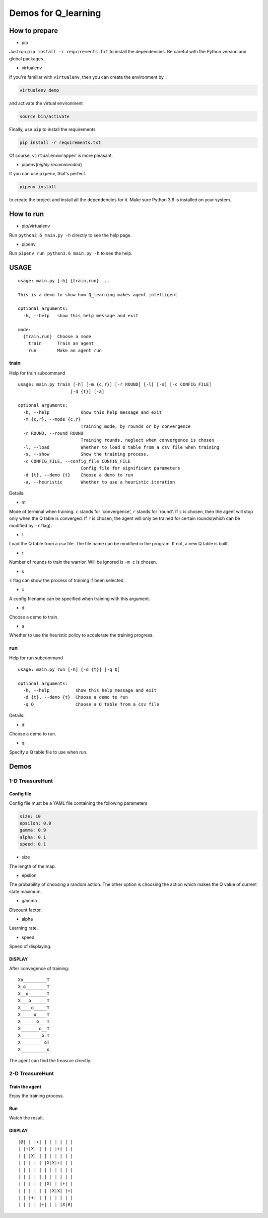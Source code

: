 ====================
Demos for Q_learning
====================

------------------
How to prepare
------------------

- pip
Just run ``pip install -r requirements.txt`` to install the dependencies. Be careful with the Python version and global packages.

- virtualenv
If you're familiar with ``virtualenv``, then you can create the environment by

.. code-block:: shell

    virtualenv demo

and activate the virtual environment

.. code-block:: shell

    source bin/activate

Finally, use ``pip`` to install the requirements

.. code-block:: shell

    pip install -r requirements.txt

Of course, ``virtualenvwrapper`` is more pleasant.

- pipenv(*highly recommended*)
If you can use ``pipenv``, that's perfect.

.. code-block:: shell

    pipenv install

to create the project and install all the dependencies for it. Make sure Python 3.6 is installed on your system.

------------------
How to run
------------------

- pip/virtualenv

Run ``python3.6 main.py -h`` directly to see the help page.

- pipenv

Run ``pipenv run python3.6 main.py -h`` to see the help.

-----------
USAGE
-----------

::

    usage: main.py [-h] {train,run} ...

    This is a demo to show how Q_learning makes agent intelligent

    optional arguments:
      -h, --help   show this help message and exit

    mode:
      {train,run}  Choose a mode
        train      Train an agent
        run        Make an agent run

*************
train
*************

Help for train subcommand

:: 

    usage: main.py train [-h] [-m {c,r}] [-r ROUND] [-l] [-s] [-c CONFIG_FILE]
    			[-d {t}] [-a]

    optional arguments:
      -h, --help            show this help message and exit
      -m {c,r}, --mode {c,r}
                            Training mode, by rounds or by convergence
      -r ROUND, --round ROUND
                            Training rounds, neglect when convergence is chosen
      -l, --load            Whether to load Q table from a csv file when training
      -s, --show            Show the training process.
      -c CONFIG_FILE, --config_file CONFIG_FILE
                            Config file for significant parameters
      -d {t}, --demo {t}    Choose a demo to run
      -a, --heuristic       Whether to use a heuristic iteration

Details:

- m

Mode of terminal when training. ``c`` stands for 'convergence', ``r`` stands for 'round'. If ``c`` is chosen, then the agent will stop only when the Q table is converged.  If ``r`` is chosen, the agent will only be trained for certain rounds(which can be modified by ``-r`` flag).

- l

Load the Q table from a csv file. The file name can be modified in the program. If not, a new Q table is built.

- r

Number of rounds to train the warrior. Will be ignored is ``-m c`` is chosen.

- s

``s`` flag can show the process of training if been selected.

- c

A config filename can be specified when training with this argument.

- d

Choose a demo to train.

- a

Whether to use the heuristic policy to accelerate the training progress.


*************
run
*************

Help for run subcommand

::

    usage: main.py run [-h] [-d {t}] [-q Q]

    optional arguments:
      -h, --help          show this help message and exit
      -d {t}, --demo {t}  Choose a demo to run
      -q Q                Choose a Q table from a csv file

Details:

- d

Choose a demo to run.

- q

Specify a Q table file to use when run.

-------------
Demos
-------------

****************
1-D TreasureHunt
****************

################
Config file
################

Config file must be a YAML file containing the following parameters

.. code-block:: yaml

  size: 10
  epsilon: 0.9
  gamma: 0.9
  alpha: 0.1
  speed: 0.1


- size

The length of the map.

- epsilon

The probability of choosing a random action. The other option is choosing the action which makes the Q value of current state maximum.

- gamma

Discount factor.

- alpha

Learning rate.

- speed

Speed of displaying.

###################
DISPLAY
###################

After convegence of training::

   Xo_________T
   X_o________T
   X__o_______T
   X___o______T
   X____o_____T
   X_____o____T
   X______o___T
   X_______o__T
   X________o_T
   X_________oT
   X__________o

The agent can find the treasure directly.

*******************
2-D TreasureHunt
*******************

###################
Train the agent
###################

.. code-block:: shell
   pipenv run python main.py train -d 2d -s -m c

Enjoy the training process.

###################
Run
###################

.. code-block:: shell
   pipenv run python main.py run -d 2d

Watch the result.

###################
DISPLAY
###################

::

|@| | |+| | | | | | |
| |+|X| | | | |+| | |
| | |X| | | | | | | |
| | | | | |X|X|+| | |
| | | | | | | | | | |
| | | | | | | | | | |
| | | | | |X| | |+| |
| | | | | | |X|X| |+|
| | |+| | | | | | | |
| | | | |+| | | |X|#|

